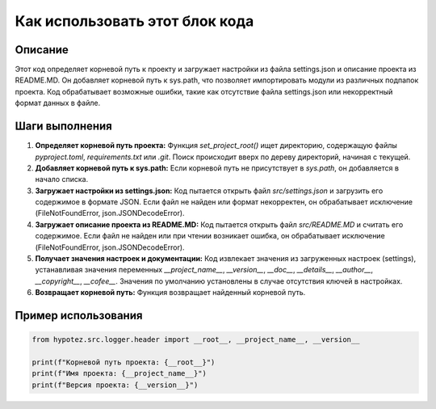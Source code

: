 Как использовать этот блок кода
=========================================================================================

Описание
-------------------------
Этот код определяет корневой путь к проекту и загружает настройки из файла settings.json и описание проекта из README.MD. Он добавляет корневой путь к sys.path, что позволяет импортировать модули из различных подпапок проекта.  Код обрабатывает возможные ошибки, такие как отсутствие файла settings.json или некорректный формат данных в файле.

Шаги выполнения
-------------------------
1. **Определяет корневой путь проекта:** Функция `set_project_root()` ищет директорию, содержащую файлы `pyproject.toml`, `requirements.txt` или `.git`.  Поиск происходит вверх по дереву директорий, начиная с текущей.
2. **Добавляет корневой путь к sys.path:** Если корневой путь не присутствует в `sys.path`, он добавляется в начало списка.
3. **Загружает настройки из settings.json:**  Код пытается открыть файл `src/settings.json` и загрузить его содержимое в формате JSON. Если файл не найден или формат некорректен, он обрабатывает исключение (FileNotFoundError, json.JSONDecodeError).
4. **Загружает описание проекта из README.MD:**  Код пытается открыть файл `src/README.MD` и считать его содержимое. Если файл не найден или при чтении возникает ошибка, он обрабатывает исключение (FileNotFoundError, json.JSONDecodeError).
5. **Получает значения настроек и документации:**  Код извлекает значения из загруженных настроек (settings),  устанавливая значения переменных `__project_name__`, `__version__`, `__doc__`, `__details__`, `__author__`, `__copyright__`, `__cofee__`.  Значения по умолчанию установлены в случае отсутствия ключей в настройках.
6. **Возвращает корневой путь:** Функция возвращает найденный корневой путь.


Пример использования
-------------------------
.. code-block:: python

    from hypotez.src.logger.header import __root__, __project_name__, __version__

    print(f"Корневой путь проекта: {__root__}")
    print(f"Имя проекта: {__project_name__}")
    print(f"Версия проекта: {__version__}")